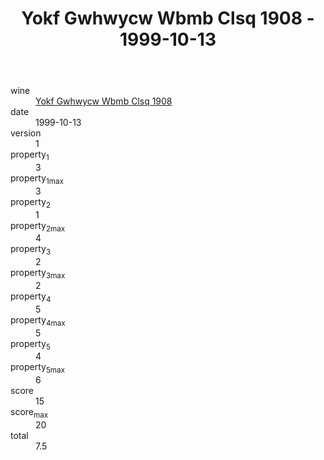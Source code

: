 :PROPERTIES:
:ID:                     08eb98df-c323-4d0e-aeb7-3d0a81cf0c90
:END:
#+TITLE: Yokf Gwhwycw Wbmb Clsq 1908 - 1999-10-13

- wine :: [[id:798acea3-cbce-414b-96be-d5875a24816b][Yokf Gwhwycw Wbmb Clsq 1908]]
- date :: 1999-10-13
- version :: 1
- property_1 :: 3
- property_1_max :: 3
- property_2 :: 1
- property_2_max :: 4
- property_3 :: 2
- property_3_max :: 2
- property_4 :: 5
- property_4_max :: 5
- property_5 :: 4
- property_5_max :: 6
- score :: 15
- score_max :: 20
- total :: 7.5


